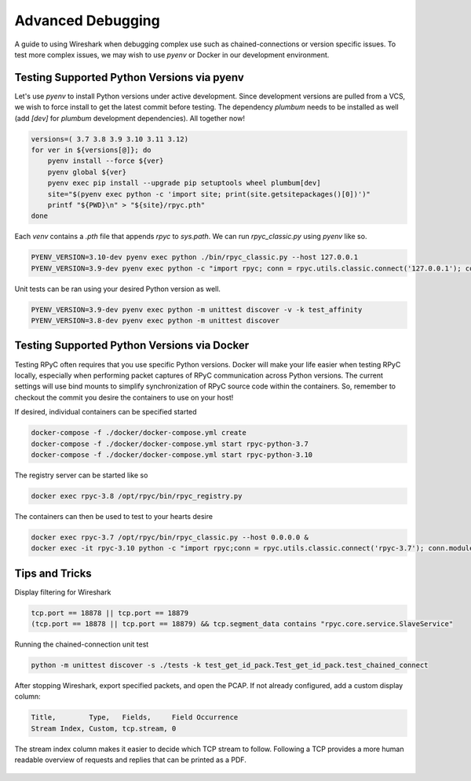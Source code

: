 .. _advdebugging:

Advanced Debugging
==================

A guide to using Wireshark when debugging complex use such as chained-connections or version specific issues. To test more complex issues, we may wish to use `pyenv` or Docker in our development environment.

Testing Supported Python Versions via pyenv
--------------------------------------------
Let's use `pyenv` to install Python versions under active development. Since development versions are pulled from a VCS, we wish to force install to get the latest commit before testing. The dependency `plumbum` needs to be installed as well (add `[dev]` for `plumbum` development dependencies). All together now!

.. code-block:: bash

    versions=( 3.7 3.8 3.9 3.10 3.11 3.12)
    for ver in ${versions[@]}; do
        pyenv install --force ${ver}
        pyenv global ${ver}
        pyenv exec pip install --upgrade pip setuptools wheel plumbum[dev]
        site="$(pyenv exec python -c 'import site; print(site.getsitepackages()[0])')"
        printf "${PWD}\n" > "${site}/rpyc.pth"
    done

Each `venv` contains a `.pth` file that appends `rpyc` to `sys.path`. We can run `rpyc_classic.py` using `pyenv` like so.

.. code-block:: bash

    PYENV_VERSION=3.10-dev pyenv exec python ./bin/rpyc_classic.py --host 127.0.0.1
    PYENV_VERSION=3.9-dev pyenv exec python -c "import rpyc; conn = rpyc.utils.classic.connect('127.0.0.1'); conn.modules.sys.stderr.write('hello world\n')"

Unit tests can be ran using your desired Python version as well.

.. code-block:: bash

    PYENV_VERSION=3.9-dev pyenv exec python -m unittest discover -v -k test_affinity
    PYENV_VERSION=3.8-dev pyenv exec python -m unittest discover

Testing Supported Python Versions via Docker
--------------------------------------------
Testing RPyC often requires that you use specific Python versions. Docker will make your life easier when testing RPyC locally, especially when performing packet captures of RPyC communication across Python versions. The current settings will use bind mounts to simplify synchronization of RPyC source code within the containers. So, remember to checkout the commit you desire the containers to use on your host!

If desired, individual containers can be specified started

.. code-block:: bash

    docker-compose -f ./docker/docker-compose.yml create
    docker-compose -f ./docker/docker-compose.yml start rpyc-python-3.7
    docker-compose -f ./docker/docker-compose.yml start rpyc-python-3.10

The registry server can be started like so

.. code-block:: bash

    docker exec rpyc-3.8 /opt/rpyc/bin/rpyc_registry.py

The containers can then be used to test to your hearts desire

.. code-block:: bash

    docker exec rpyc-3.7 /opt/rpyc/bin/rpyc_classic.py --host 0.0.0.0 &
    docker exec -it rpyc-3.10 python -c "import rpyc;conn = rpyc.utils.classic.connect('rpyc-3.7'); conn.modules.sys.stderr.write('hello world\n')"


Tips and Tricks
---------------
Display filtering for Wireshark

.. code-block:: output

    tcp.port == 18878 || tcp.port == 18879
    (tcp.port == 18878 || tcp.port == 18879) && tcp.segment_data contains "rpyc.core.service.SlaveService"

Running the chained-connection unit test

.. code-block:: bash

    python -m unittest discover -s ./tests -k test_get_id_pack.Test_get_id_pack.test_chained_connect


After stopping Wireshark, export specified packets, and open the PCAP. If not already configured, add a custom display column:

.. code-block:: output

    Title,        Type,   Fields,     Field Occurrence
    Stream Index, Custom, tcp.stream, 0

The stream index column makes it easier to decide which TCP stream to follow. Following a TCP provides a more human readable overview
of requests and replies that can be printed as a PDF.

.. figure:: _static/advanced-debugging-chained-connection-w-wireshark.png
